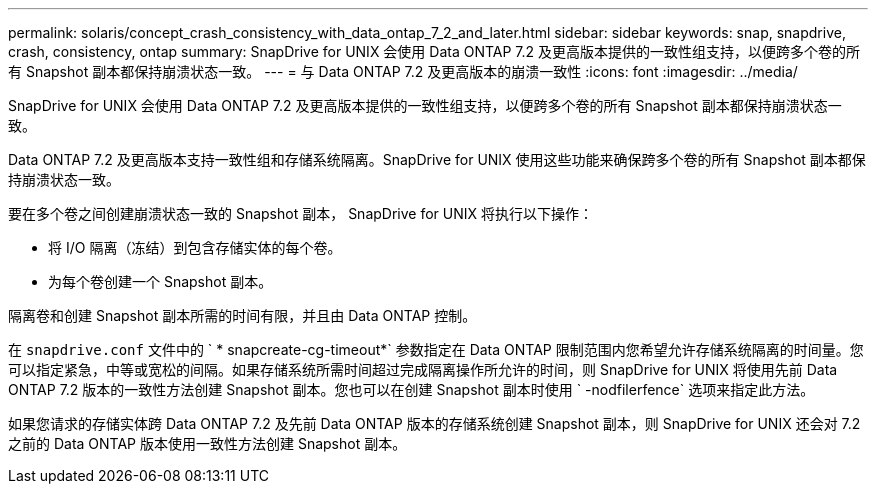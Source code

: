 ---
permalink: solaris/concept_crash_consistency_with_data_ontap_7_2_and_later.html 
sidebar: sidebar 
keywords: snap, snapdrive, crash, consistency, ontap 
summary: SnapDrive for UNIX 会使用 Data ONTAP 7.2 及更高版本提供的一致性组支持，以便跨多个卷的所有 Snapshot 副本都保持崩溃状态一致。 
---
= 与 Data ONTAP 7.2 及更高版本的崩溃一致性
:icons: font
:imagesdir: ../media/


[role="lead"]
SnapDrive for UNIX 会使用 Data ONTAP 7.2 及更高版本提供的一致性组支持，以便跨多个卷的所有 Snapshot 副本都保持崩溃状态一致。

Data ONTAP 7.2 及更高版本支持一致性组和存储系统隔离。SnapDrive for UNIX 使用这些功能来确保跨多个卷的所有 Snapshot 副本都保持崩溃状态一致。

要在多个卷之间创建崩溃状态一致的 Snapshot 副本， SnapDrive for UNIX 将执行以下操作：

* 将 I/O 隔离（冻结）到包含存储实体的每个卷。
* 为每个卷创建一个 Snapshot 副本。


隔离卷和创建 Snapshot 副本所需的时间有限，并且由 Data ONTAP 控制。

在 `snapdrive.conf` 文件中的 ` * snapcreate-cg-timeout*` 参数指定在 Data ONTAP 限制范围内您希望允许存储系统隔离的时间量。您可以指定紧急，中等或宽松的间隔。如果存储系统所需时间超过完成隔离操作所允许的时间，则 SnapDrive for UNIX 将使用先前 Data ONTAP 7.2 版本的一致性方法创建 Snapshot 副本。您也可以在创建 Snapshot 副本时使用 ` -nodfilerfence` 选项来指定此方法。

如果您请求的存储实体跨 Data ONTAP 7.2 及先前 Data ONTAP 版本的存储系统创建 Snapshot 副本，则 SnapDrive for UNIX 还会对 7.2 之前的 Data ONTAP 版本使用一致性方法创建 Snapshot 副本。
